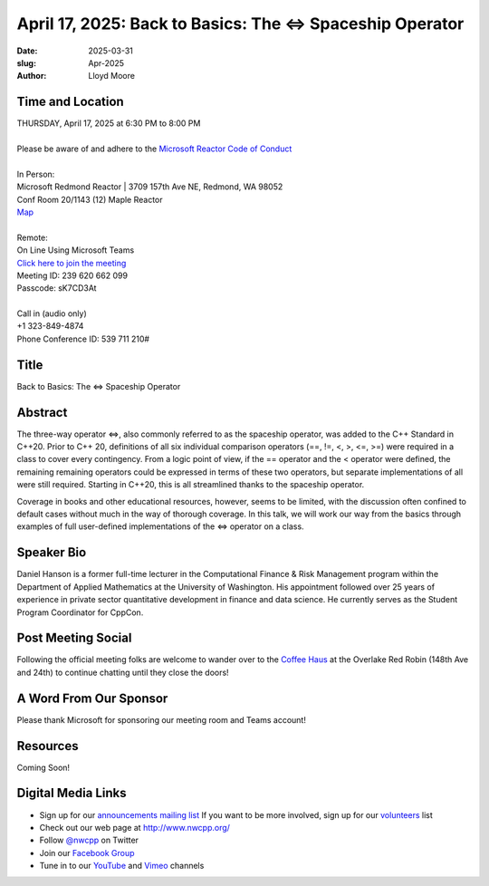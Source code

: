 April 17, 2025: Back to Basics:  The <=> Spaceship Operator
############################################################

:date: 2025-03-31
:slug: Apr-2025
:author: Lloyd Moore

Time and Location
~~~~~~~~~~~~~~~~~
| THURSDAY, April 17, 2025 at 6:30 PM to 8:00 PM
|
| Please be aware of and adhere to the `Microsoft Reactor Code of Conduct <https://developer.microsoft.com/en-us/reactor/codeofconduct>`_
|
| In Person:
| Microsoft Redmond Reactor | 3709 157th Ave NE, Redmond, WA 98052
| Conf Room 20/1143 (12) Maple Reactor
| `Map <https://www.google.com/maps/place/3709+157th+Ave+NE,+Redmond,+WA+98052/@47.6436781,-122.1332843,17z/data=!3m1!4b1!4m6!3m5!1s0x54906d71fad78e11:0x41c6b1be983cf409!8m2!3d47.6436745!4d-122.1310903!16s%2Fg%2F11cs8wbt2c>`_
|
| Remote:
| On Line Using Microsoft Teams
| `Click here to join the meeting <https://teams.microsoft.com/l/meetup-join/19%3ameeting_ZDk2ZTJjYmQtMWQwOS00OTE4LWEwNzYtMDY5YzJmZDJmYWM0%40thread.v2/0?context=%7b%22Tid%22%3a%2272f988bf-86f1-41af-91ab-2d7cd011db47%22%2c%22Oid%22%3a%22f7b2732f-da39-4d7a-b999-3d1a63f1d718%22%7d>`_
| Meeting ID: 239 620 662 099
| Passcode: sK7CD3At
|
| Call in (audio only)
| +1 323-849-4874
| Phone Conference ID: 539 711 210#

Title
~~~~~
Back to Basics:  The <=> Spaceship Operator

Abstract
~~~~~~~~~
The three-way operator <=>, also commonly referred to as the spaceship operator, was added to the C++ Standard in C++20.  Prior to C++ 20,
definitions of all six individual comparison operators (==, !=, <, >, <=, >=) were required in a class to cover every contingency.  From a logic point of view,
if the == operator and the < operator were defined, the remaining remaining operators could be expressed in terms of these two operators, but separate
implementations of all were still required.  Starting in C++20, this is all streamlined thanks to the spaceship operator.

Coverage in books and other educational resources, however, seems to be limited, with the discussion often confined to default cases
without much in the way of thorough coverage.  In this talk, we will work our way from the basics through examples of full user-defined
implementations of the <=> operator on a class.

Speaker Bio
~~~~~~~~~~~
Daniel Hanson is a former full-time lecturer in the Computational Finance & Risk Management program within the Department of Applied Mathematics at the University of Washington.
His appointment followed over 25 years of experience in private sector quantitative development in finance and data science. 
He currently serves as the Student Program Coordinator for CppCon.

Post Meeting Social
~~~~~~~~~~~~~~~~~~~
Following the official meeting folks are welcome to wander over to the
`Coffee Haus <https://www.google.com/maps/place/Red+Robin+Gourmet+Burgers+and+Brews/@47.6310774,-122.1450308,17z/data=!4m14!1m7!3m6!1s0x54906d086b9bed03:0x4e2e9bc909cdf8d!2sRed+Robin+Gourmet+Burgers+and+Brews!8m2!3d47.6310774!4d-122.1424505!16s%2Fg%2F1tfdd4xn!3m5!1s0x54906d086b9bed03:0x4e2e9bc909cdf8d!8m2!3d47.6310774!4d-122.1424505!16s%2Fg%2F1tfdd4xn?entry=ttu&g_ep=EgoyMDI0MDgyOC4wIKXMDSoASAFQAw%3D%3D>`_ at the Overlake Red Robin (148th Ave and 24th) to continue chatting until they close the doors!

A Word From Our Sponsor
~~~~~~~~~~~~~~~~~~~~~~~
Please thank Microsoft for sponsoring our meeting room and Teams account!

Resources
~~~~~~~~~

Coming Soon!

Digital Media Links
~~~~~~~~~~~~~~~~~~~
* Sign up for our `announcements mailing list <http://groups.google.com/group/NwcppAnnounce>`_ If you want to be more involved, sign up for our `volunteers <http://groups.google.com/group/nwcpp-volunteers>`_ list
* Check out our web page at http://www.nwcpp.org/
* Follow `@nwcpp <http://twitter.com/nwcpp>`_ on Twitter
* Join our `Facebook Group <https://www.facebook.com/groups/344125680930/>`_
* Tune in to our `YouTube <http://www.youtube.com/user/NWCPP>`_ and `Vimeo <https://vimeo.com/nwcpp>`_ channels
